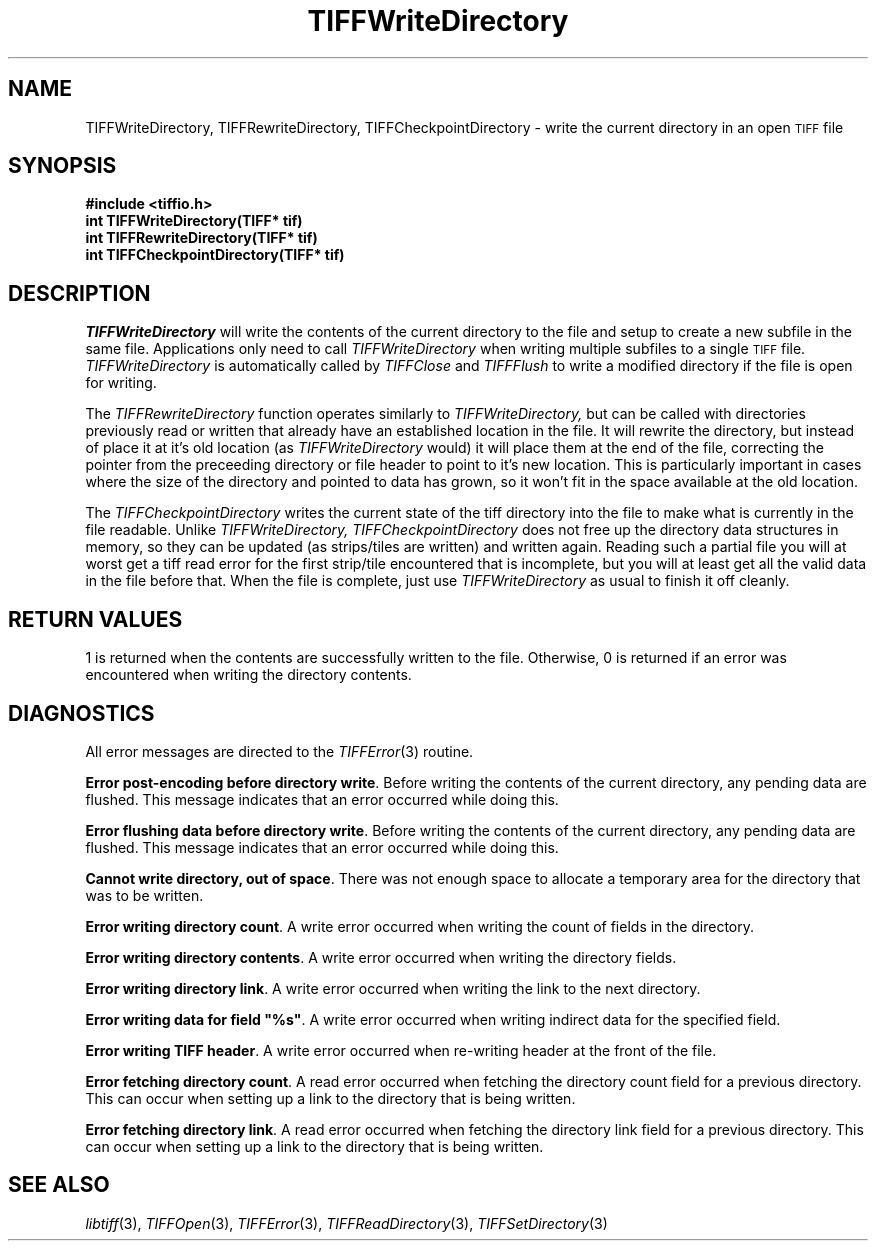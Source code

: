 .\" $Header: /cvsroot/osrs/libtiff/man/TIFFWriteDirectory.3t,v 1.3 2002/04/09 20:01:27 dron Exp $
.\"
.\" Copyright (c) 1988-1997 Sam Leffler
.\" Copyright (c) 1991-1997 Silicon Graphics, Inc.
.\"
.\" Permission to use, copy, modify, distribute, and sell this software and 
.\" its documentation for any purpose is hereby granted without fee, provided
.\" that (i) the above copyright notices and this permission notice appear in
.\" all copies of the software and related documentation, and (ii) the names of
.\" Sam Leffler and Silicon Graphics may not be used in any advertising or
.\" publicity relating to the software without the specific, prior written
.\" permission of Sam Leffler and Silicon Graphics.
.\" 
.\" THE SOFTWARE IS PROVIDED "AS-IS" AND WITHOUT WARRANTY OF ANY KIND, 
.\" EXPRESS, IMPLIED OR OTHERWISE, INCLUDING WITHOUT LIMITATION, ANY 
.\" WARRANTY OF MERCHANTABILITY OR FITNESS FOR A PARTICULAR PURPOSE.  
.\" 
.\" IN NO EVENT SHALL SAM LEFFLER OR SILICON GRAPHICS BE LIABLE FOR
.\" ANY SPECIAL, INCIDENTAL, INDIRECT OR CONSEQUENTIAL DAMAGES OF ANY KIND,
.\" OR ANY DAMAGES WHATSOEVER RESULTING FROM LOSS OF USE, DATA OR PROFITS,
.\" WHETHER OR NOT ADVISED OF THE POSSIBILITY OF DAMAGE, AND ON ANY THEORY OF 
.\" LIABILITY, ARISING OUT OF OR IN CONNECTION WITH THE USE OR PERFORMANCE 
.\" OF THIS SOFTWARE.
.\"
.if n .po 0
.TH TIFFWriteDirectory 3 "September 26, 2001"
.SH NAME
TIFFWriteDirectory, TIFFRewriteDirectory, TIFFCheckpointDirectory \- write
the current directory in an open
.SM TIFF
file
.SH SYNOPSIS
.B "#include <tiffio.h>"
.br
.B "int TIFFWriteDirectory(TIFF* tif)"
.br
.B "int TIFFRewriteDirectory(TIFF* tif)"
.br
.B "int TIFFCheckpointDirectory(TIFF* tif)"
.SH DESCRIPTION
.IR TIFFWriteDirectory 
will write the contents of the current directory to the file and setup
to create a new subfile in the same file.
Applications only need to call
.IR TIFFWriteDirectory
when writing multiple subfiles to a single
.SM TIFF
file.
.IR TIFFWriteDirectory
is automatically called by
.IR TIFFClose
and
.IR TIFFFlush
to write a modified directory if the file is open for writing.
.PP
The 
.IR TIFFRewriteDirectory
function operates similarly to 
.IR TIFFWriteDirectory,
but can be called with directories previously read or written that already
have an established location in the file.  It will rewrite the directory,
but instead of place it at it's old location (as 
.IR TIFFWriteDirectory
would) it will place them at the end of the file, correcting the pointer from
the preceeding directory or file header to point to it's new location.  This
is particularly important in cases where the size of the directory and
pointed to data has grown, so it won't fit in the space available at the
old location.
.PP
The
.IR TIFFCheckpointDirectory
writes the current state of the tiff directory into the file to make what
is currently in the file readable.  Unlike
.IR TIFFWriteDirectory,
.IR TIFFCheckpointDirectory
does not free up the directory data structures in memory, so they can be
updated (as strips/tiles are written) and written again.  Reading such
a partial file you will at worst get a tiff read error for the first
strip/tile encountered that is incomplete, but you will at least get
all the valid data in the file before that.  When the file is complete,
just use
.IR TIFFWriteDirectory
as usual to finish it off cleanly.
.SH "RETURN VALUES"
1 is returned when the contents are successfully
written to the file.
Otherwise, 0 is returned if an error was encountered when writing
the directory contents.
.SH DIAGNOSTICS
All error messages are directed to the
.IR TIFFError (3)
routine.
.PP
.BR "Error post-encoding before directory write" .
Before writing the contents of the current directory, any pending
data are flushed.
This message indicates that an error occurred while doing this.
.PP
.BR "Error flushing data before directory write" .
Before writing the contents of the current directory, any pending
data are flushed.
This message indicates that an error occurred while doing this.
.PP
.BR "Cannot write directory, out of space" .
There was not enough space to allocate a temporary area for
the directory that was to be written.
.PP
.BR "Error writing directory count" .
A write error occurred when writing the count of fields in the directory.
.PP
.BR "Error writing directory contents" .
A write error occurred when writing the directory fields.
.PP
.BR "Error writing directory link" .
A write error occurred when writing the link to the next directory.
.PP
\fBError writing data for field "%s"\fP.
A write error occurred when writing indirect data for the specified field.
.PP
.BR "Error writing TIFF header" .
A write error occurred when re-writing header at the front of the file.
.PP
.BR "Error fetching directory count" .
A read error occurred when fetching the directory count field for
a previous directory.
This can occur when setting up a link to the directory that is being
written.
.PP
.BR "Error fetching directory link" .
A read error occurred when fetching the directory link field for
a previous directory.
This can occur when setting up a link to the directory that is being
written.
.SH "SEE ALSO"
.IR libtiff (3),
.IR TIFFOpen (3),
.IR TIFFError (3),
.IR TIFFReadDirectory (3),
.IR TIFFSetDirectory (3)
